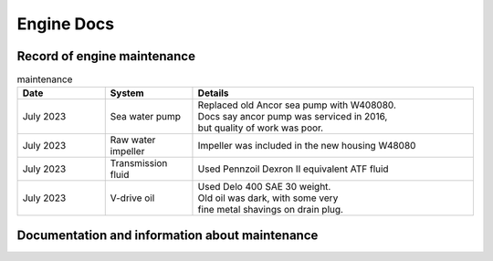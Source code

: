 Engine Docs
========================================

Record of engine maintenance
----------------------------
.. list-table:: maintenance
   :widths: 25 25 80
   :header-rows: 1

   * - Date
     - System
     - Details
   * - July 2023
     - Sea water pump
     - | Replaced old Ancor sea pump with W408080. 
       | Docs say ancor pump was serviced in 2016,
       | but quality of work was poor.
   * - July 2023
     - Raw water impeller
     - Impeller was included in the new housing W48080
   * - July 2023
     - Transmission fluid
     - Used Pennzoil Dexron II equivalent ATF fluid
   * - July 2023
     - V-drive oil
     - | Used Delo 400 SAE 30 weight. 
       | Old oil was dark, with some very 
       | fine metal shavings on drain plug.

Documentation and information about maintenance
-----------------------------------------------